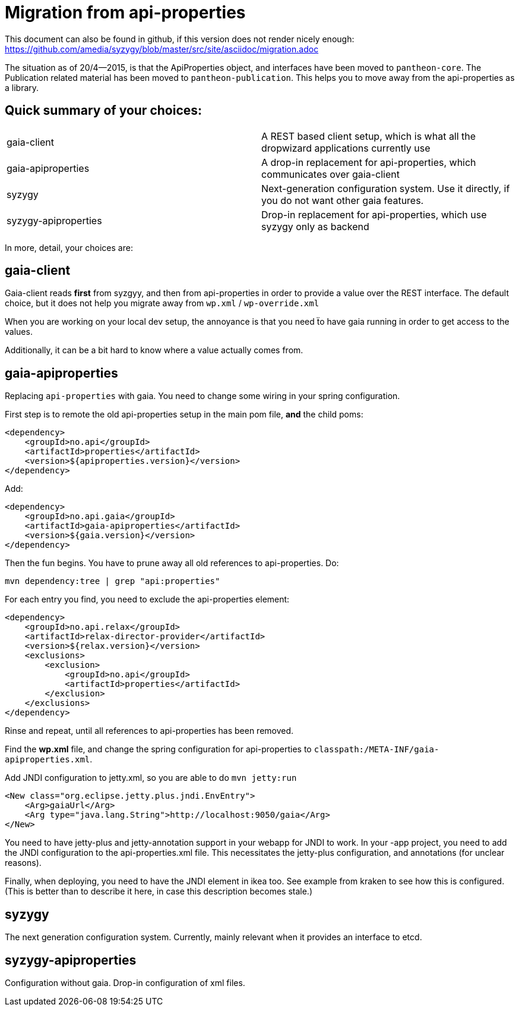 // -*- adoc -*-

# Migration from api-properties

:toc:
:icons: font
:source-highlighter: prettify

This document can also be found in github, if this version does not render nicely
enough: https://github.com/amedia/syzygy/blob/master/src/site/asciidoc/migration.adoc


The situation as of 20/4--2015, is that the ApiProperties object, and interfaces
have been moved to `pantheon-core`. The Publication related material has been
moved to `pantheon-publication`. This helps you to move away from the api-properties
as a library.


## Quick summary of your choices:

[cols="2*"]
|===
|gaia-client             | A REST based client setup, which is what all the dropwizard applications currently use
|gaia-apiproperties      | A drop-in replacement for api-properties, which communicates over gaia-client
|syzygy                  | Next-generation configuration system. Use it directly, if you do not want other gaia features.
|syzygy-apiproperties    | Drop-in replacement for api-properties, which use syzygy only as backend
|===

In more, detail, your choices are:

## gaia-client

Gaia-client reads *first* from syzgyy, and then from api-properties in order to provide
a value over the REST interface. The default choice, but it does not help you migrate
away from `wp.xml` / `wp-override.xml`

When you are working on your local dev setup, the annoyance is that you need
ẗo have gaia running in order to get access to the values.

Additionally, it can be a bit hard to know where a value actually comes from.

## gaia-apiproperties

Replacing `api-properties` with gaia. You need to change some wiring in your spring
configuration.

First step is to remote the old api-properties setup in the main pom file, *and* the child poms:

[source,xml]
-----
<dependency>
    <groupId>no.api</groupId>
    <artifactId>properties</artifactId>
    <version>${apiproperties.version}</version>
</dependency>
-----

Add:

[source,xml]
-----
<dependency>
    <groupId>no.api.gaia</groupId>
    <artifactId>gaia-apiproperties</artifactId>
    <version>${gaia.version}</version>
</dependency>
-----

Then the fun begins. You have to prune away all old references to api-properties.
Do:

[source,bash]
mvn dependency:tree | grep "api:properties"

For each entry you find, you need to exclude the api-properties element:

[source,xml]
-----
<dependency>
    <groupId>no.api.relax</groupId>
    <artifactId>relax-director-provider</artifactId>
    <version>${relax.version}</version>
    <exclusions>
        <exclusion>
            <groupId>no.api</groupId>
            <artifactId>properties</artifactId>
        </exclusion>
    </exclusions>
</dependency>
-----

Rinse and repeat, until all references to api-properties has been removed.

Find the *wp.xml* file, and change the spring configuration for api-properties
to `classpath:/META-INF/gaia-apiproperties.xml`.

Add JNDI configuration to jetty.xml, so you are able to do `mvn jetty:run`

[source,xml]
-----
<New class="org.eclipse.jetty.plus.jndi.EnvEntry">
    <Arg>gaiaUrl</Arg>
    <Arg type="java.lang.String">http://localhost:9050/gaia</Arg>
</New>
-----

You need to have jetty-plus and jetty-annotation support in your webapp for JNDI to
work. In your -app project, you need to add the JNDI configuration to the
api-properties.xml file. This necessitates the jetty-plus configuration, and
annotations (for unclear reasons).

Finally, when deploying, you need to have the JNDI element in ikea too. See example
from kraken to see how this is configured. (This is better than to describe it here,
in case this description becomes stale.)

## syzygy

The next generation configuration system. Currently, mainly relevant when it provides an
interface to etcd.

## syzygy-apiproperties

Configuration without gaia. Drop-in configuration of xml files.
